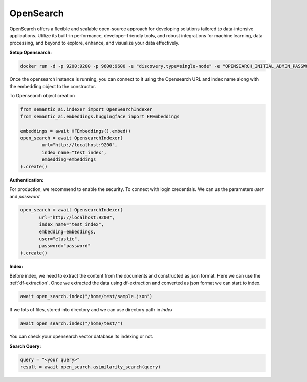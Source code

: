 .. _opensearch:

OpenSearch
===========

.. image:: https://github.com/decisionfacts/semantic-ai/blob/master/docs/source/_static/images/logo/opensearch-icon.png?raw=true
    :alt: Logo
    :align: left
    :width: 110px
    :target: https://opensearch.org/


OpenSearch offers a flexible and scalable open-source approach for developing solutions tailored to data-intensive applications. Utilize its built-in performance, developer-friendly tools, and robust integrations for machine learning, data processing, and beyond to explore, enhance, and visualize your data effectively.

**Setup Opensearch:**



.. code-block:: shell

    docker run -d -p 9200:9200 -p 9600:9600 -e "discovery.type=single-node" -e "OPENSEARCH_INITIAL_ADMIN_PASSWORD=<custom-admin-password>" opensearchproject/opensearch:latest


Once the opensearch instance is running, you can connect to it using the Opensearch URL and index name along with the embedding object to the constructor.

To Opensearch object creation

.. code-block:: python

    from semantic_ai.indexer import OpenSearchIndexer
    from semantic_ai.embeddings.huggingface import HFEmbeddings

    embeddings = await HFEmbeddings().embed()
    open_search = await OpensearchIndexer(
            url="http://localhost:9200",
            index_name="test_index",
            embedding=embeddings
    ).create()


**Authentication:**

For production, we recommend to enable the security. To connect with login credentials. We can us the parameters `user` and `password`

.. code-block:: python

     open_search = await OpensearchIndexer(
            url="http://localhost:9200",
            index_name="test_index",
            embedding=embeddings,
            user="elastic",
            password="password"
     ).create()


**Index:**

Before index, we need to extract the content from the documents and constructed as json format. Here we can use the :ref:`df-extraction`. Once we extracted the data using df-extraction and converted as json format we can start to index.

.. code-block:: python

    await open_search.index("/home/test/sample.json")


If we lots of files, stored into directory and we can use directory path in `index`

.. code-block:: python

    await open_search.index("/home/test/")


You can check your opensearch vector database its indexing or not.

**Search Query:**

.. code-block:: python

    query = "<your query>"
    result = await open_search.asimilarity_search(query)